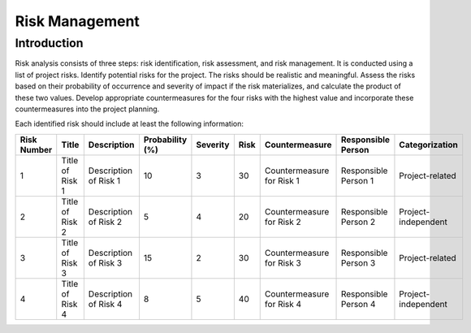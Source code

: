================
Risk Management
================

Introduction
============

Risk analysis consists of three steps: risk identification, risk assessment, and risk management. It is conducted using a list of project risks.
Identify potential risks for the project. The risks should be realistic and meaningful.
Assess the risks based on their probability of occurrence and severity of impact if the risk materializes, and calculate the product of these two values.
Develop appropriate countermeasures for the four risks with the highest value and incorporate these countermeasures into the project planning.

Each identified risk should include at least the following information:

.. csv-table::
   :header: "Risk Number", "Title", "Description", "Probability (%)", "Severity", "Risk", "Countermeasure", "Responsible Person", "Categorization"

   "1", "Title of Risk 1", "Description of Risk 1", "10", "3", "30", "Countermeasure for Risk 1", "Responsible Person 1", "Project-related"
   "2", "Title of Risk 2", "Description of Risk 2", "5", "4", "20", "Countermeasure for Risk 2", "Responsible Person 2", "Project-independent"
   "3", "Title of Risk 3", "Description of Risk 3", "15", "2", "30", "Countermeasure for Risk 3", "Responsible Person 3", "Project-related"
   "4", "Title of Risk 4", "Description of Risk 4", "8", "5", "40", "Countermeasure for Risk 4", "Responsible Person 4", "Project-independent"
